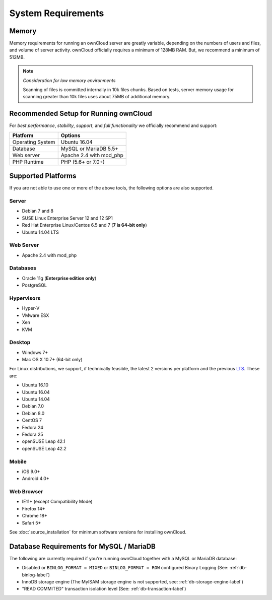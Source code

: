 ===================
System Requirements
===================

Memory
------

Memory requirements for running an ownCloud server are greatly variable,
depending on the numbers of users and files, and volume of server activity.
ownCloud officially requires a minimum of 128MB RAM. But, we recommend
a minimum of 512MB. 

.. note:: *Consideration for low memory environments*
   
  Scanning of files is committed internally in 10k files chunks. 
  Based on tests, server memory usage for scanning greater than 10k files uses about 75MB of additional memory.

Recommended Setup for Running ownCloud
--------------------------------------

For *best performance*, *stability*, *support*, and *full functionality* we officially recommend and support:

================= =============================================================
Platform          Options
================= =============================================================
Operating System  Ubuntu 16.04
Database          MySQL or MariaDB 5.5+
Web server        Apache 2.4 with mod_php
PHP Runtime       PHP (5.6+ or 7.0+)
================= =============================================================

Supported Platforms
-------------------

If you are not able to use one or more of the above tools, the following
options are also supported. 

Server
^^^^^^

- Debian 7 and 8
- SUSE Linux Enterprise Server 12 and 12 SP1
- Red Hat Enterprise Linux/Centos 6.5 and 7 (**7 is 64-bit only**)
- Ubuntu 14.04 LTS

Web Server
^^^^^^^^^^

- Apache 2.4 with mod_php

Databases
^^^^^^^^^

- Oracle 11g (**Enterprise edition only**)
- PostgreSQL

Hypervisors 
^^^^^^^^^^^

- Hyper-V
- VMware ESX
- Xen
- KVM

Desktop
^^^^^^^

- Windows 7+
- Mac OS X 10.7+ (64-bit only)

For Linux distributions, we support, if technically feasible, the latest 2 versions per platform and the previous `LTS`_.
These are:

- Ubuntu 16.10
- Ubuntu 16.04
- Ubuntu 14.04
- Debian 7.0
- Debian 8.0
- CentOS 7
- Fedora 24
- Fedora 25
- openSUSE Leap 42.1
- openSUSE Leap 42.2

Mobile 
^^^^^^

- iOS 9.0+
- Android 4.0+

Web Browser 
^^^^^^^^^^^

- IE11+ (except Compatibility Mode)
- Firefox 14+
- Chrome 18+
- Safari 5+

See :doc:`source_installation` for minimum software versions for installing
ownCloud.

Database Requirements for MySQL / MariaDB
-----------------------------------------

The following are currently required if you're running ownCloud together with a MySQL or MariaDB database:

* Disabled or ``BINLOG_FORMAT = MIXED`` or ``BINLOG_FORMAT = ROW`` configured Binary Logging (See: :ref:`db-binlog-label`)
* InnoDB storage engine (The MyISAM storage engine is not supported, see: :ref:`db-storage-engine-label`)
* "READ COMMITED" transaction isolation level (See: :ref:`db-transaction-label`)

.. Links
   
.. _LTS: https://wiki.ubuntu.com/LTS
